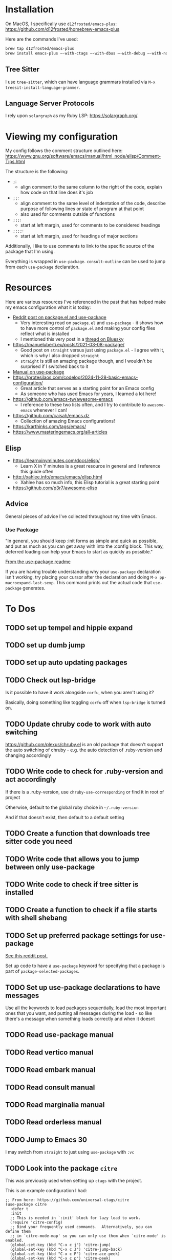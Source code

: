 * Installation
On MacOS, I specifically use ~d12frosted/emacs-plus~:
https://github.com/d12frosted/homebrew-emacs-plus

Here are the commands I've used:
#+BEGIN_SRC sh
brew tap d12frosted/emacs-plus
brew install emacs-plus —-with-ctags —-with-dbus —-with-debug —-with-no-frame-refocus --with-native-comp --with-modern-black-variant-icon
#+END_SRC

** Tree Sitter
I use ~tree-sitter~, which can have language grammars installed via
~M-x treesit-install-language-grammer~.

** Language Server Protocols
I rely upon ~solargraph~ as my Ruby LSP: https://solargraph.org/.
* Viewing my configuration

My config follows the comment structure outlined here:
https://www.gnu.org/software/emacs/manual/html_node/elisp/Comment-Tips.html

The structure is the following:
- ~;~:
  - align comment to the same column to the right of the code, explain how
    code on that line does it's job
- ~;;~:
  - align comment to the same level of indentation of the code, describe
    purpose of following lines or state of program at that point
  - also used for comments outside of functions
- ~;;;~:
  - start at left margin, used for comments to be considered headings
- ~;;;;~:
  - start at left margin, used for headings of major sections

Additionally, I like to use comments to link to the specific source of the
package that I'm using.

Everything is wrapped in ~use-package~. ~consult-outline~ can be used to jump
from each ~use-package~ declaration.

* Resources
Here are various resources I've referenced in the past that has helped make my
emacs configuration what it is today:
- [[https://www.reddit.com/r/emacs/comments/np6ey4/how_packageel_works_with_use_package/?share_id=s3jeiLwvmdsvfIvV-Jpm_][Reddit post on package.el and use-package]]
  - Very interesting read on ~package.el~ and ~use-package~ - it shows how to
    have more control of ~package.el~ and making your config files reflect
    what is installed
  - I mentioned this very post in a [[https://bsky.app/profile/cyrialize.dev/post/3lbpioughgc24][thread on Bluesky]]
- https://manueluberti.eu/posts/2021-03-08-package/
  - Good post on ~straight~ versus just using ~package.el~ - I agree with it, which is why I also dropped ~straight~
  - ~straight~ is still an amazing package though, and I wouldn't be surprised if I switched back to it
- [[https://www.gnu.org/software/emacs/manual/html_mono/use-package.html][Manual on use-package]]
- https://protesilaos.com/codelog/2024-11-28-basic-emacs-configuration/
  - Great article that serves as a starting point for an Emacs config
  - As someone who has used Emacs for years, I learned a lot here!
- https://github.com/emacs-tw/awesome-emacs
  - I reference to these two lists often, and I try to contribute to ~awesome-emacs~ whenever I can!
- https://github.com/caisah/emacs.dz
  - Collection of amazing Emacs configurations!
- https://karthinks.com/tags/emacs/
- https://www.masteringemacs.org/all-articles

** Elisp
- https://learnxinyminutes.com/docs/elisp/
  - Learn X in Y minutes is a great resource in general and I reference this guide often
- http://xahlee.info/emacs/emacs/elisp.html
  - Xahlee has so much info, this Elisp tutorial is a great starting point
- https://github.com/p3r7/awesome-elisp

** Advice
General pieces of advice I've collected throughout my time with Emacs.

*** Use Package
"In general, you should keep :init forms as simple and quick as possible,
 and put as much as you can get away with into the :config block.
 This way, deferred loading can help your Emacs to start as quickly
 as possible."

[[https://github.com/jwiegley/use-package?tab=readme-ov-file#information-about-package-loads][From the use-package readme]]

If you are having trouble understanding why your ~use-package~ declaration isn't working, try placing your cursor after the declaration and doing ~M-x pp-macroexpand-last-sexp~. This command prints out the actual code that ~use-package~ generates.

* To Dos
** TODO set up tempel and hippie expand
** TODO set up dumb jump
** TODO set up auto updating packages
** TODO Check out lsp-bridge
Is it possible to have it work alongside ~corfu~, when you aren't using it?

Basically, doing something like toggling ~corfu~ off when ~lsp-bridge~ is
turned on.
** TODO Update chruby code to work with auto switching
https://github.com/plexus/chruby.el is an old package that doesn't support the
auto switching of chruby - e.g. the auto detection of .ruby-version and changing
accordingly
** TODO Write code to check for .ruby-version and act accordingly
If there is a .ruby-version, use ~chruby-use-corresponding~ or find it in root
of project

Otherwise, default to the global ruby choice in ~~/.ruby-version~

And if that doesn't exist, then default to a default setting
** TODO Create a function that downloads tree sitter code you need
** TODO Write code that allows you to jump between only use-package
** TODO Write code to check if tree sitter is installed
** TODO Create a function to check if a file starts with shell shebang
** TODO Set up preferred package settings for use-package
[[https://www.reddit.com/r/emacs/comments/np6ey4/how_packageel_works_with_use_package/?share_id=s3jeiLwvmdsvfIvV-Jpm_][See this reddit post.]]

Set up code to have a ~use-package~ keyword for specifying that a package is
part of ~package-selected-packages~.

** TODO Set up use-package declarations to have messages
Use all the keywords to load packages sequentially, load the most important ones
that you want, and putting all messages during the load - so like there's a
message when something loads correctly and when it doesnt
** TODO Read use-package manual
** TODO Read vertico manual
** TODO Read embark manual
** TODO Read consult manual
** TODO Read marginalia manual
** TODO Read orderless manual

** TODO Jump to Emacs 30

I may switch from ~straight~ to just using ~use-package~ with ~:vc~

** TODO Look into the package ~citre~

This was previously used when setting up ~ctags~ with the project.

This is an example configuration I had:
#+BEGIN_SRC elisp
;; From here: https://github.com/universal-ctags/citre
(use-package citre
  :defer t
  :init
  ;; This is needed in `:init' block for lazy load to work.
  (require 'citre-config)
  ;; Bind your frequently used commands.  Alternatively, you can define them
  ;; in `citre-mode-map' so you can only use them when `citre-mode' is enabled.
  (global-set-key (kbd "C-x c j") 'citre-jump)
  (global-set-key (kbd "C-x c J") 'citre-jump-back)
  (global-set-key (kbd "C-x c P") 'citre-ace-peek)
  (global-set-key (kbd "C-x c p") 'citre-peek)
  (global-set-key (kbd "C-x c u") 'citre-update-this-tags-file)
  :config
  (setq
   ;; Set these if readtags/ctags is not in your path.
   citre-readtags-program "/usr/local/bin/readtags"
   citre-ctags-program "/usr/local/bin/ctags"
   ;; Set this if you use project management plugin like projectile.  It's
   ;; used for things like displaying paths relatively, see its docstring.
   citre-project-root-function #'projectile-project-root
   ;; Set this if you want to always use one location to create a tags file.
   citre-default-create-tags-file-location 'global-cache
   ;; See the "Create tags file" section above to know these options
   citre-use-project-root-when-creating-tags t
   citre-prompt-language-for-ctags-command t
   ;; By default, when you open any file, and a tags file can be found for it,
   ;; `citre-mode' is automatically enabled.  If you only want this to work for
   ;; certain modes (like `prog-mode'), set it like this.
   citre-auto-enable-citre-mode-modes '(prog-mode)))

;; Fallback to Citre if reference can't be found within LSP
;; From: https://github.com/universal-ctags/citre/wiki/Use-Citre-together-with-lsp-mode
(define-advice xref--create-fetcher (:around (-fn &rest -args) fallback)
  (let ((fetcher (apply -fn -args))
        (citre-fetcher
         (let ((xref-backend-functions '(citre-xref-backend t)))
           (apply -fn -args))))
    (lambda ()
      (or (with-demoted-errors "%s, fallback to citre"
            (funcall fetcher))
          (funcall citre-fetcher)))))

;; Use Citre with company
;; From: https://github.com/universal-ctags/citre/wiki/Use-Citre-together-with-lsp-mode
(defun company-citre (-command &optional -arg &rest _ignored)
  "Completion backend of Citre.  Execute COMMAND with ARG and IGNORED."
  (interactive (list 'interactive))
  (cl-case -command
    (interactive (company-begin-backend 'company-citre))
    (prefix (and (bound-and-true-p citre-mode)
                 (or (citre-get-symbol) 'stop)))
    (meta (citre-get-property 'signature -arg))
    (annotation (citre-capf--get-annotation -arg))
    (candidates (all-completions -arg (citre-capf--get-collection -arg)))
    (ignore-case (not citre-completion-case-sensitive))))

#+END_SRC
